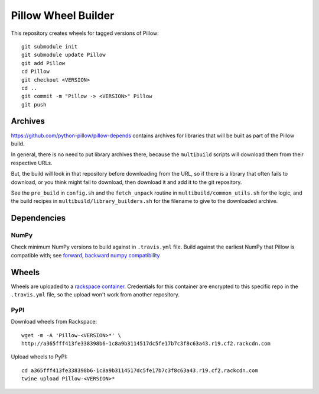 Pillow Wheel Builder
====================

This repository creates wheels for tagged versions of Pillow::

    git submodule init
    git submodule update Pillow
    git add Pillow
    cd Pillow
    git checkout <VERSION>
    cd ..
    git commit -m "Pillow -> <VERSION>" Pillow
    git push

.. image:: https://img.shields.io/travis/python-pillow/pillow-wheels/latest.svg
   :target: https://travis-ci.org/python-pillow/pillow-wheels
   :alt: Travis CI build status (wheels)

Archives
--------

https://github.com/python-pillow/pillow-depends contains archives for libraries
that will be built as part of the Pillow build.

In general, there is no need to put library archives there, because the
``multibuild`` scripts will download them from their respective URLs.

But, the build will look in that repository before downloading from the
URL, so if there is a library that often fails to download, or you think might
fail to download, then download it and add it to the git repository.

See the ``pre_build`` in ``config.sh`` and the ``fetch_unpack`` routine in
``multibuild/common_utils.sh`` for the logic, and the build recipes in
``multibuild/library_builders.sh`` for the filename to give to the downloaded
archive.

Dependencies
------------

NumPy
~~~~~

Check minimum NumPy versions to build against in ``.travis.yml`` file. Build against the earliest NumPy that Pillow is compatible with; see `forward, backward numpy compatibility <http://stackoverflow.com/questions/17709641/valueerror-numpy-dtype-has-the-wrong-size-try-recompiling/18369312#18369312>`_

Wheels
------

Wheels are uploaded to a `rackspace container <http://a365fff413fe338398b6-1c8a9b3114517dc5fe17b7c3f8c63a43.r19.cf2.rackcdn.com/>`_. Credentials for this container are encrypted to this specific repo in the ``.travis.yml`` file, so the upload won't work from another repository.

PyPI
~~~~

Download wheels from Rackspace::

    wget -m -A 'Pillow-<VERSION>*' \
    http://a365fff413fe338398b6-1c8a9b3114517dc5fe17b7c3f8c63a43.r19.cf2.rackcdn.com

Upload wheels to PyPI::

    cd a365fff413fe338398b6-1c8a9b3114517dc5fe17b7c3f8c63a43.r19.cf2.rackcdn.com
    twine upload Pillow-<VERSION>*